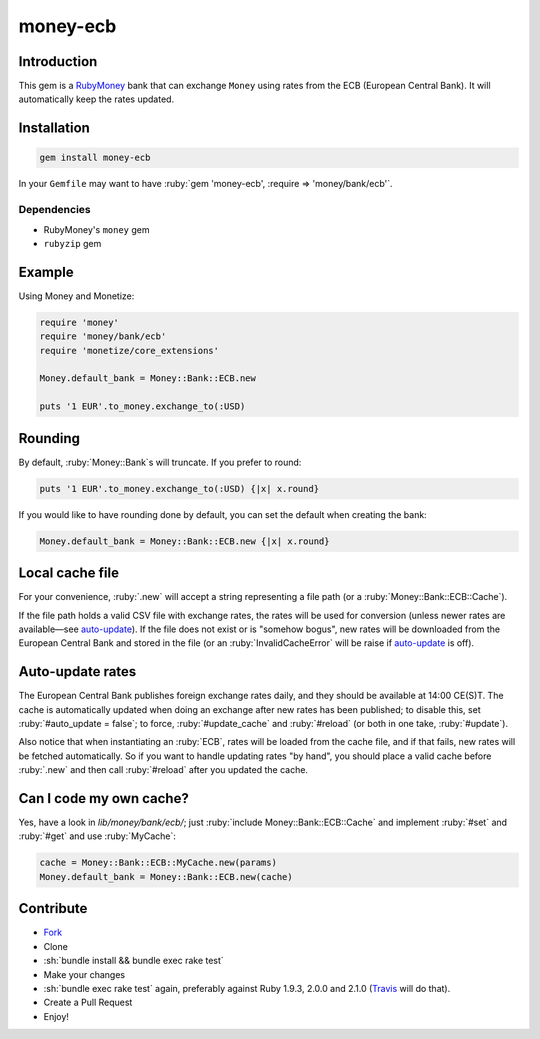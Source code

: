 .. role:: ruby(code)
    :language: ruby

.. role:: sh(code)
    :language: sh

money-ecb
==========

.. image:: https://travis-ci.org/ct-clearhaus/money-ecb.png?branch=master
    :alt: Build Status
    :target: https://travis-ci.org/ct-clearhaus/money-ecb

.. image:: https://codeclimate.com/github/ct-clearhaus/money-ecb.png
    :alt: Code Climate
    :target: https://codeclimate.com/github/ct-clearhaus/money-ecb

.. image:: https://gemnasium.com/ct-clearhaus/money-ecb.png
    :alt: Dependency Status
    :target: https://gemnasium.com/ct-clearhaus/money-ecb


Introduction
------------

This gem is a RubyMoney_ bank that can exchange ``Money`` using rates from the
ECB (European Central Bank). It will automatically keep the rates updated.

.. _RubyMoney: http://rubymoney.github.io/money

Installation
------------

.. code-block:: sh

    gem install money-ecb

In your ``Gemfile`` may want to have :ruby:`gem 'money-ecb', :require =>
'money/bank/ecb'`.

Dependencies
............

- RubyMoney's ``money`` gem
- ``rubyzip`` gem


Example
-------

Using Money and Monetize:

.. code-block:: ruby

    require 'money'
    require 'money/bank/ecb'
    require 'monetize/core_extensions'

    Money.default_bank = Money::Bank::ECB.new

    puts '1 EUR'.to_money.exchange_to(:USD)


Rounding
--------

By default, :ruby:`Money::Bank`\ s will truncate. If you prefer to round:

.. code-block:: ruby

    puts '1 EUR'.to_money.exchange_to(:USD) {|x| x.round}

If you would like to have rounding done by default, you can set the default when
creating the bank:

.. code-block:: ruby

    Money.default_bank = Money::Bank::ECB.new {|x| x.round}

Local cache file
----------------

For your convenience, :ruby:`.new` will accept a string representing a file
path (or a :ruby:`Money::Bank::ECB::Cache`).

If the file path holds a valid CSV file with exchange rates, the rates will be
used for conversion (unless newer rates are available—see `auto-update`_). If
the file does not exist or is "somehow bogus", new rates will be downloaded from
the European Central Bank and stored in the file (or an
:ruby:`InvalidCacheError` will be raise if `auto-update`_ is off).


.. _`auto-update`:

Auto-update rates
-----------------

The European Central Bank publishes foreign exchange rates daily, and they
should be available at 14:00 CE(S)T. The cache is automatically updated when
doing an exchange after new rates has been published; to disable this, set
:ruby:`#auto_update = false`; to force, :ruby:`#update_cache` and
:ruby:`#reload` (or both in one take, :ruby:`#update`).

Also notice that when instantiating an :ruby:`ECB`, rates will be loaded from
the cache file, and if that fails, new rates will be fetched automatically. So
if you want to handle updating rates "by hand", you should place a valid cache
before :ruby:`.new` and then call :ruby:`#reload` after you updated the cache.

.. _`Can I code my own cache?`:

Can I code my own cache?
------------------------

Yes, have a look in `lib/money/bank/ecb/`; just :ruby:`include
Money::Bank::ECB::Cache` and implement :ruby:`#set` and :ruby:`#get` and use
:ruby:`MyCache`:

.. code-block:: ruby

    cache = Money::Bank::ECB::MyCache.new(params)
    Money.default_bank = Money::Bank::ECB.new(cache)


Contribute
----------

* `Fork <https://github.com/ct-clearhaus/money-ecb/fork>`_
* Clone
* :sh:`bundle install && bundle exec rake test`
* Make your changes
* :sh:`bundle exec rake test` again, preferably against Ruby 1.9.3, 2.0.0 and
  2.1.0 (`Travis <https://travis-ci.org/ct-clearhaus/money-ecb/pull_requests>`_
  will do that).
* Create a Pull Request
* Enjoy!
